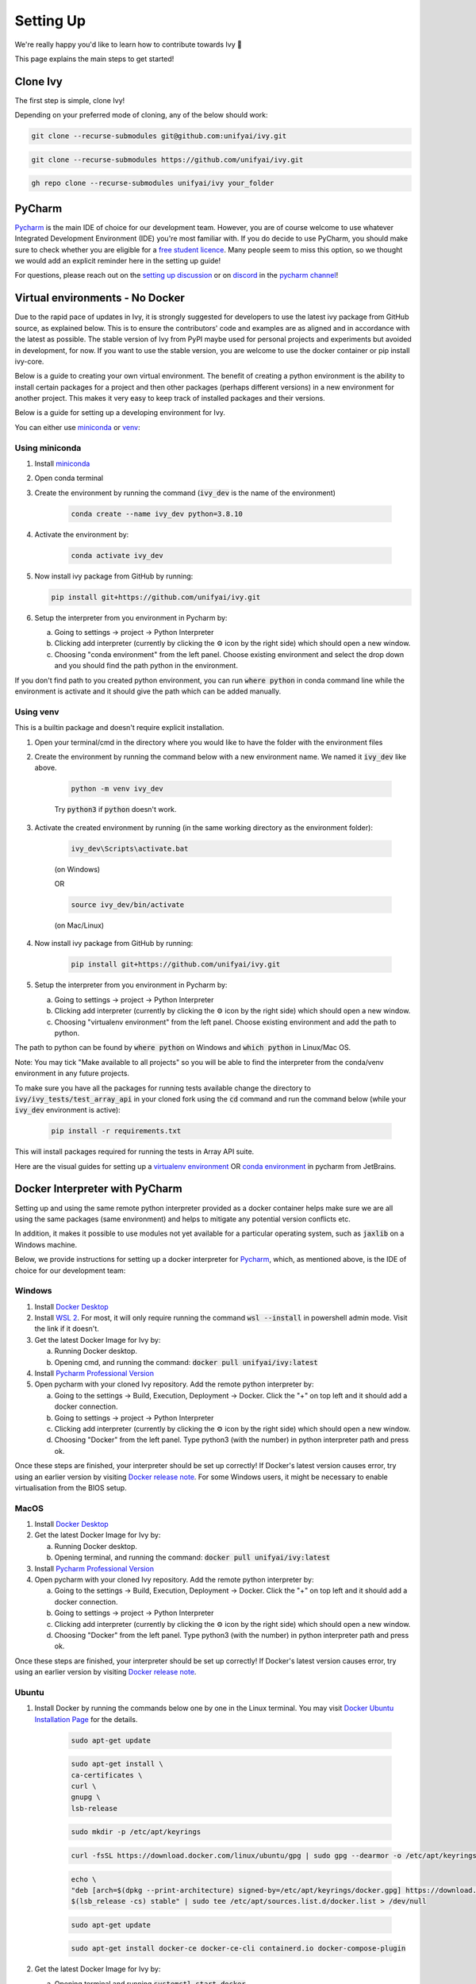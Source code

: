 Setting Up
==========

.. _`setting up discussion`: https://github.com/unifyai/ivy/discussions/1308
.. _`repo`: https://github.com/unifyai/ivy
.. _`discord`: https://discord.gg/ZVQdvbzNQJ
.. _`pycharm channel`: https://discord.com/channels/799879767196958751/942114831039856730
.. _`docker channel`: https://discord.com/channels/799879767196958751/942114744691740772
.. _`pre-commit channel`: https://discord.com/channels/799879767196958751/982725464110034944
.. _`pip packages channel`: https://discord.com/channels/799879767196958751/942114789642080317
.. _`other channel`: https://discord.com/channels/799879767196958751/982727719836069928
.. _`miniconda`: https://docs.conda.io/en/latest/miniconda.html
.. _`venv`: https://docs.python.org/3/library/venv.html
We're really happy you'd like to learn how to contribute towards Ivy 🙂

This page explains the main steps to get started!

Clone Ivy
---------

The first step is simple, clone Ivy!

Depending on your preferred mode of cloning, any of the below should work:

.. code-block:: none

    git clone --recurse-submodules git@github.com:unifyai/ivy.git

.. code-block:: none

    git clone --recurse-submodules https://github.com/unifyai/ivy.git

.. code-block:: none

    gh repo clone --recurse-submodules unifyai/ivy your_folder

PyCharm
-------

`Pycharm <https://www.jetbrains.com/pycharm/>`_ is the main IDE of choice for our development team.
However, you are of course welcome to use whatever Integrated Development Environment (IDE) you're most familiar with.
If you do decide to use PyCharm,
you should make sure to check whether you are eligible for a
`free student licence <https://www.jetbrains.com/community/education/#students>`_.
Many people seem to miss this option,
so we thought we would add an explicit reminder here in the setting up guide!

For questions, please reach out on the `setting up discussion`_
or on `discord`_ in the `pycharm channel`_!

Virtual environments - No Docker
-------------------------------

Due to the rapid pace of updates in Ivy, it is strongly suggested for developers to use the latest
ivy package from GitHub source, as explained below. This is to ensure the contributors' code and
examples are as aligned and in accordance with the latest as possible. The stable version of Ivy
from PyPI maybe used for personal projects and experiments but avoided in development, for now. If you
want to use the stable version, you are welcome to use the docker container or pip install ivy-core.

Below is a guide to creating your own virtual environment. The benefit of creating a python environment
is the ability to install certain packages for a project and then other packages (perhaps different versions) in a
new environment for another project. This makes it very easy to keep track of installed packages and their versions.

Below is a guide for setting up a developing environment for Ivy.

You can either use `miniconda`_ or `venv`_:

Using miniconda
****

#. Install `miniconda`_
#. Open conda terminal
#. Create the environment by running the command (:code:`ivy_dev` is the name of the environment)

    .. code-block:: none

        conda create --name ivy_dev python=3.8.10

#. Activate the environment by:

    .. code-block:: none

        conda activate ivy_dev

#.  Now install ivy package from GitHub by running:

    .. code-block:: none

        pip install git+https://github.com/unifyai/ivy.git

#. Setup the interpreter from you environment in Pycharm by:

   a. Going to settings -> project -> Python Interpreter

   b. Clicking add interpreter (currently by clicking the ⚙ icon by the right side) which should open a new window.

   c. Choosing "conda environment" from the left panel. Choose existing environment and select the drop down and you should find the path python in the environment.
If you don't find path to you created python environment, you can run :code:`where python` in conda command line while the environment is activate and it should give the path which can be added manually.


Using venv
****
This is a builtin package and doesn't require explicit installation.

#. Open your terminal/cmd in the directory where you would like to have the folder with the environment files
#. Create the environment by running the command below with a new environment name. We named it :code:`ivy_dev` like above.

    .. code-block:: none

        python -m venv ivy_dev

    Try :code:`python3` if :code:`python` doesn't work.

#. Activate the created environment by running (in the same working directory as the environment folder):

    .. code-block:: none

        ivy_dev\Scripts\activate.bat

    (on Windows)

    OR

    .. code-block:: none

        source ivy_dev/bin/activate

    (on Mac/Linux)

#. Now install ivy package from GitHub by running:

    .. code-block:: none

        pip install git+https://github.com/unifyai/ivy.git

#. Setup the interpreter from you environment in Pycharm by:

   a. Going to settings -> project -> Python Interpreter

   b. Clicking add interpreter (currently by clicking the ⚙ icon by the right side) which should open a new window.

   c. Choosing "virtualenv environment" from the left panel. Choose existing environment and add the path to python.
The path to python can be found by :code:`where python` on Windows and :code:`which python` in Linux/Mac OS.

Note: You may tick "Make available to all projects" so you will be able to find the interpreter from the conda/venv environment in any
future projects.

To make sure you have all the packages for running tests available change the directory to :code:`ivy/ivy_tests/test_array_api` in your
cloned fork using the :code:`cd` command and run the command below (while your :code:`ivy_dev` environment is active):

    .. code-block:: none

        pip install -r requirements.txt

This will install packages required for running the tests in Array API suite.

Here are the visual guides for setting up a `virtualenv environment <https://www.jetbrains.com/help/pycharm/creating-virtual-environment.html#0>`_
OR `conda environment <https://www.jetbrains.com/help/pycharm/conda-support-creating-conda-virtual-environment.html>`_ in pycharm from JetBrains.

Docker Interpreter with PyCharm
-------------------------------


Setting up and using the same remote python interpreter provided as a docker container helps make sure we are all
using the same packages (same environment) and helps to mitigate any potential version conflicts etc.

In addition, it makes it possible to use modules not yet available for a particular operating system,
such as :code:`jaxlib` on a Windows machine.

Below, we provide instructions for setting up a docker interpreter for `Pycharm <https://www.jetbrains.com/pycharm/>`_,
which, as mentioned above, is the IDE of choice for our development team:


Windows
****


#. Install `Docker Desktop <https://www.docker.com/products/docker-desktop>`_
#. Install `WSL 2 <https://docs.microsoft.com/en-us/windows/wsl/install>`_. For most, it will only require running the command :code:`wsl --install` in powershell admin mode. Visit the link if it doesn't.
#. Get the latest Docker Image for Ivy by:

   a. Running Docker desktop.
   b. Opening cmd, and running the command: :code:`docker pull unifyai/ivy:latest`

#. Install `Pycharm Professional Version <https://www.jetbrains.com/pycharm/>`_
#. Open pycharm with your cloned Ivy repository. Add the remote python interpreter by:

   a. Going to the settings -> Build, Execution, Deployment -> Docker. Click the "+" on top left and it should add a docker connection.
   b. Going to settings -> project -> Python Interpreter
   c. Clicking add interpreter (currently by clicking the ⚙ icon by the right side) which should open a new window.
   d. Choosing "Docker" from the left panel. Type python3 (with the number) in python interpreter path and press ok.

Once these steps are finished, your interpreter should be set up correctly!
If Docker's latest version causes error,
try using an earlier version by visiting
`Docker release note <https://docs.docker.com/desktop/release-notes/>`_.
For some Windows users, it might be necessary to enable virtualisation from the BIOS setup.

MacOS
****


#. Install `Docker Desktop <https://www.docker.com/products/docker-desktop>`_
#. Get the latest Docker Image for Ivy by:

   a. Running Docker desktop.
   b. Opening terminal, and running the command: :code:`docker pull unifyai/ivy:latest`

#. Install `Pycharm Professional Version <https://www.jetbrains.com/pycharm/>`_
#. Open pycharm with your cloned Ivy repository. Add the remote python interpreter by:

   a. Going to the settings -> Build, Execution, Deployment -> Docker. Click the "+" on top left and it should add a docker connection.
   b. Going to settings -> project -> Python Interpreter
   c. Clicking add interpreter (currently by clicking the ⚙ icon by the right side) which should open a new window.
   d. Choosing "Docker" from the left panel. Type python3 (with the number) in python interpreter path and press ok.

Once these steps are finished, your interpreter should be set up correctly!
If Docker's latest version causes error,
try using an earlier version by visiting
`Docker release note <https://docs.docker.com/desktop/release-notes/>`_.

Ubuntu
****


#. Install Docker by running the commands below one by one in the Linux terminal. You may
   visit `Docker Ubuntu Installation Page <https://docs.docker.com/engine/install/ubuntu/>`_ for the details.

    .. code-block:: none

        sudo apt-get update

    .. code-block:: none

        sudo apt-get install \
        ca-certificates \
        curl \
        gnupg \
        lsb-release

    .. code-block:: none

        sudo mkdir -p /etc/apt/keyrings

    .. code-block:: none

        curl -fsSL https://download.docker.com/linux/ubuntu/gpg | sudo gpg --dearmor -o /etc/apt/keyrings/docker.gpg

    .. code-block:: none

        echo \
        "deb [arch=$(dpkg --print-architecture) signed-by=/etc/apt/keyrings/docker.gpg] https://download.docker.com/linux/ubuntu \
        $(lsb_release -cs) stable" | sudo tee /etc/apt/sources.list.d/docker.list > /dev/null

    .. code-block:: none

        sudo apt-get update

    .. code-block:: none

        sudo apt-get install docker-ce docker-ce-cli containerd.io docker-compose-plugin

#. Get the latest Docker Image for Ivy by:

   a. Opening terminal and running :code:`systemctl start docker`
   b. Running the command: :code:`docker pull unifyai/ivy:latest`

   Note: If you get permission related errors please visit the simple steps at `Linux post-installation page. <https://docs.docker.com/engine/install/linux-postinstall/>`_

#. Install Pycharm Professional Version. You may use Ubuntu Software for this.
#. Open pycharm with your cloned Ivy repository. Add the remote python interpreter by:

   a. Going to the settings -> Build, Execution, Deployment -> Docker. Click the "+" on top left and it should add a docker connection.
   b. Going to settings -> project -> Python Interpreter
   c. Clicking add interpreter (currently by clicking the ⚙ icon by the right side) which should open a new window.
   d. Choosing "Docker" from the left panel. Type python3 (with the number) in python interpreter path and press ok.

For questions, please reach out on the `setting up discussion`_
or on `discord`_ in the `docker channel`_!

More Detailed Hypothesis Logs
****
For testing, we use the `Hypothesis <https://hypothesis.readthedocs.io/en/latest/#>`_ module for data generation.
During testing, if Hypothesis detects an error, it will do its best to find the simplest values that are causing the error.
However, when using PyCharm, if Hypothesis detects two or more distinct errors, it will return the number of errors found and not return much more information.
This is because PyCharm by default turns off headers and summary's while running tests. To get more detailed information on errors in the code, we recommend doing the following:

#. Going to the settings -> Advanced
#. Using the search bar to search for 'Pytest'
#. Make sure that the checkbox for 'Pytest: do not add "--no-header --no-summary -q"' is checked.

    a. .. image:: https://raw.githubusercontent.com/unifyai/unifyai.github.io/master/img/setting_up/detailed_hypothesis_setting.png
          :width: 420

Now, if Hypothesis detects an error in the code it will return more detailed information on each of the failing examples:

.. image:: https://raw.githubusercontent.com/unifyai/unifyai.github.io/master/img/setting_up/detailed_hypothesis_example.png
   :width: 420

GitHub Codespaces
-----------------

It can be headache to install Docker and setup the PyCharm development environment, especially on recent ARM architectures like the new M1 Macs. Instead, we could make use of the GitHub Codespaces feature provided; this feature creates a VM (Virtual Machine) on the Azure cloud (means no local computation) with same configuration as defined by :code:`ivy/Dockerfile`. Since it's a VM, we no longer have to worry about installing the right packages, modules etc., making it platform agnostic (just like ivy :P). We can develop as we usually do on Visual Studio Code with all your favourite extensions and themes available in Codespaces too. With all the computations being done on cloud, we could contribute to Ivy using unsupported hardware, old/slow systems, even from your iPad as long as you have visual studio code or a browser installed. How cool is that ?!

**Pre-requisites**

1. Before we setup GitHub Codespaces, we need to have Visual Studio Code installed (you can get it from `here <https://code.visualstudio.com/>`_). 

2. Once Visual Studio Code is installed, head over to the extension page (it's icon is on the left pane), and search "Codespaces" and then install the extension locally.

.. image:: content/extension_install.png
   :width: 420

Now we are ready to begin!

**Setting up Codespaces**

Just follow the steps outlined below:

1. Go to your fork of :code:`ivy`, and then click on the green "Code" dropdown, go to Codespaces tab, and then click on "create codespace on master".

.. image:: content/fork_create_codespace.png
   :width: 420

2. This will open up a new tab, where you click on "Open this codespaces on VS code desktop". Give the relevant permissions to the browser to open up Visual Studio Code.

.. image:: content/open_vscode_desktop.png
   :width: 420

3. Once visual studio code opens up, it will start building the remote container. In order to view the logs while the container is being built, you may click on "Building Codespace..." on the bottom right box. Please be patient while container is being built, it may take upto 10-15 minutes, but it's a one-time process. Any subsequent connections to your ivy codespace will launch in 10-12 seconds.

.. image:: content/building_codespace.png
   :width: 420

Log of container being built would look like below:

.. image:: content/log_codespace.png
   :width: 420

4. Once the container is built, you would see the following output log saying "Finished configuring codespace".

.. image:: content/codespace_built.png
   :width: 420

5. That's it, you have just setup GitHub codespaces and can start developing Ivy. The configuration files installs all the required packages, extensions for you to get started quickly.

**Opening an existing Codespaces**

If you have already setup codespaces, refer to the following to open your previously setup codespaces environment.

There are 3 ways to connect your existing codespaces, you can use any of the approaches mentioned below.

1. Go to your fork of ivy, click on the green coloured dropdown "Code", go to codespaces tab, then select your codespace. This will open up a new tab, from there either you can develop on the browser itself, or click on "Open this codespaces on VS code desktop" to open up visual studio code application and develop from there.

.. image:: content/existing_codespace_fork.png
   :width: 420

2. Other way to connect is to open up visual studio code application. There is a good chance that you would see :code:`ivy [Codespaces]` or :code:`ivy [vscode-remote]` on your recently opened projects. If you click either of those, it will open up your codespace. 

.. image:: content/recent_projects.png
   :width: 420

3. If in any case it doesn't show your codespace on recent projects, go to "Remote Connection Explorer" extension tab on the left pane, from there make sure you have selected "Github Codespaces" on the top-left dropdown. Once you find your codespace, right click on it and then select "Connect to codespace in current window".

.. image:: content/connect_existing.png
   :width: 420

**Troubleshooting**

Sometimes, visual studio code is not able to select the python interpreter. However, you can do that manually if that ever happens. Open up any python file, then click on the bottom right where it is written "Select Python Interpreter". From there, select :code:`Python 3.8.10 64-bit usr/bin/python3`.

**Setting Up Testing**

The steps are as following to setup testing on VS Code when using a new Codespace.

1. Under the flask Icon in the toolbar select "Configure Python Tests" and select PyTest as the test framework
.. image:: content/vs_testing_02.png
   :width: 420

2. Select ivy_tests as the root directory for testing.
.. image:: content/vs_testing_03.png
   :width: 420

3. Configure the _array_module.py file in the array_api_tests to be set to one of the supported framworks
.. image:: content/vs_testing_04.png
   :width: 420

4. As of 01/08/2022, the conftest.py file in the array_api_tests folder must also be commented out in order to run ivy_tests in the test suite. Warning, this will cause the array_api_tests to fail and therefore they must be run via the terminal.
.. image:: content/vs_testing_05.png
   :width: 420

5. Refresh Test Suite

Pre-Commit
----------

In addition to the docker interpreter,
our development team also make use of the :code:`pre-commit` PyPI `package <https://pypi.org/project/pre-commit/>`_.

Check out their `page <https://pre-commit.com/>`_ for more details.

In a nutshell, this enables us to add pre-commit hooks which check for lint errors before a commit is accepted,
and then also (in most cases) automatically make the necessary fixes.
If the lint tests fail when a commit is attempted, then the commit will not succeed,
and the problematic lines are printed to the terminal. Fixes are then applied automatically where possible.
To proceed with the commit, the modified files must be re-added using git,
and the commit will then succeed on the next attempt.

In order to install and properly set up pre-commit, these steps should be followed:

1. Run :code:`python3 -m pip install pre-commit`

2. Enter into your cloned ivy folder, for example :code:`cd ~/ivy`

3. Run :code:`pre-commit install`

That's it! Now when you make a commit, the pre-commit hooks will all be run correctly,
as explained above.

For questions, please reach out on the `setting up discussion`_
or on `discord`_ in the `pre-commit channel`_!

**Round Up**

This should have hopefully given you a good understanding of how to get things properly set up.

If you're ever unsure of how best to proceed,
please feel free to engage with the `setting up discussion`_,
or reach out on `discord`_ in the `pycharm channel`_, `docker channel`_,
`pre-commit channel`_, `pip packages channel`_ or `other channel`_,
depending on the question!
